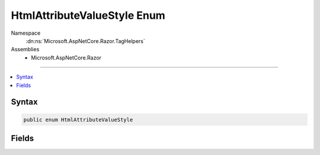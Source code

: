 

HtmlAttributeValueStyle Enum
============================





Namespace
    :dn:ns:`Microsoft.AspNetCore.Razor.TagHelpers`
Assemblies
    * Microsoft.AspNetCore.Razor

----

.. contents::
   :local:









Syntax
------

.. code-block:: csharp

    public enum HtmlAttributeValueStyle








.. dn:enumeration:: Microsoft.AspNetCore.Razor.TagHelpers.HtmlAttributeValueStyle
    :hidden:

.. dn:enumeration:: Microsoft.AspNetCore.Razor.TagHelpers.HtmlAttributeValueStyle

Fields
------

.. dn:enumeration:: Microsoft.AspNetCore.Razor.TagHelpers.HtmlAttributeValueStyle
    :noindex:
    :hidden:

    
    .. dn:field:: Microsoft.AspNetCore.Razor.TagHelpers.HtmlAttributeValueStyle.DoubleQuotes
    
        
        :rtype: Microsoft.AspNetCore.Razor.TagHelpers.HtmlAttributeValueStyle
    
        
        .. code-block:: csharp
    
            DoubleQuotes = 0
    
    .. dn:field:: Microsoft.AspNetCore.Razor.TagHelpers.HtmlAttributeValueStyle.Minimized
    
        
        :rtype: Microsoft.AspNetCore.Razor.TagHelpers.HtmlAttributeValueStyle
    
        
        .. code-block:: csharp
    
            Minimized = 3
    
    .. dn:field:: Microsoft.AspNetCore.Razor.TagHelpers.HtmlAttributeValueStyle.NoQuotes
    
        
        :rtype: Microsoft.AspNetCore.Razor.TagHelpers.HtmlAttributeValueStyle
    
        
        .. code-block:: csharp
    
            NoQuotes = 2
    
    .. dn:field:: Microsoft.AspNetCore.Razor.TagHelpers.HtmlAttributeValueStyle.SingleQuotes
    
        
        :rtype: Microsoft.AspNetCore.Razor.TagHelpers.HtmlAttributeValueStyle
    
        
        .. code-block:: csharp
    
            SingleQuotes = 1
    

